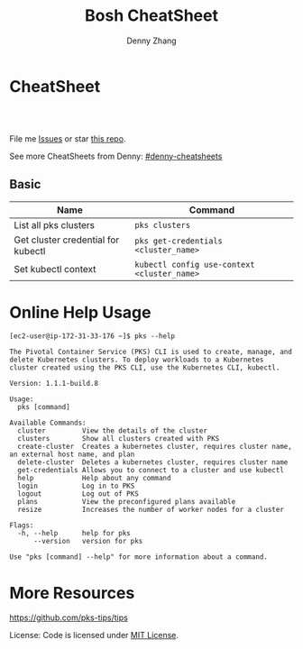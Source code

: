 * org-mode configuration                                           :noexport:
#+STARTUP: overview customtime noalign logdone showall
#+TITLE:  Bosh CheatSheet
#+DESCRIPTION: 
#+KEYWORDS: 
#+AUTHOR: Denny Zhang
#+EMAIL:  denny@dennyzhang.com
#+TAGS: noexport(n)
#+PRIORITIES: A D C
#+OPTIONS:   H:3 num:t toc:nil \n:nil @:t ::t |:t ^:t -:t f:t *:t <:t
#+OPTIONS:   TeX:t LaTeX:nil skip:nil d:nil todo:t pri:nil tags:not-in-toc
#+EXPORT_EXCLUDE_TAGS: exclude noexport
#+SEQ_TODO: TODO HALF ASSIGN | DONE BYPASS DELEGATE CANCELED DEFERRED
#+LINK_UP:   
#+LINK_HOME: 
* CheatSheet
#+BEGIN_HTML
<a href="https://www.linkedin.com/in/dennyzhang001"><img src="https://www.dennyzhang.com/wp-content/uploads/sns/linkedin.png" alt="linkedin" /></a>
<a href="https://github.com/DennyZhang"><img src="https://www.dennyzhang.com/wp-content/uploads/sns/github.png" alt="github" /></a>
<a href="https://www.dennyzhang.com/slack" target="_blank" rel="nofollow"><img src="http://slack.dennyzhang.com/badge.svg" alt="slack"/></a>
<a href="https://github.com/DennyZhang"><img align="right" width="200" height="183" src="https://www.dennyzhang.com/wp-content/uploads/denny/watermark/github.png" /></a>

<br/><br/>

<a href="http://makeapullrequest.com" target="_blank" rel="nofollow"><img src="https://img.shields.io/badge/PRs-welcome-brightgreen.svg" alt="PRs Welcome"/></a>
#+END_HTML

File me [[https://github.com/DennyZhang/cheatsheet-pks-A4/issues][Issues]] or star [[https://github.com/DennyZhang/cheatsheet-pks-A4][this repo]].

See more CheatSheets from Denny: [[https://github.com/topics/denny-cheatsheets][#denny-cheatsheets]]

** Basic

| Name                               | Command                                     |
|------------------------------------+---------------------------------------------|
| List all pks clusters              | =pks clusters=                              |
| Get cluster credential for kubectl | =pks get-credentials <cluster_name>=        |
| Set kubectl context                | =kubectl config use-context <cluster_name>= |

* Online Help Usage
#+BEGIN_EXAMPLE
[ec2-user@ip-172-31-33-176 ~]$ pks --help

The Pivotal Container Service (PKS) CLI is used to create, manage, and delete Kubernetes clusters. To deploy workloads to a Kubernetes cluster created using the PKS CLI, use the Kubernetes CLI, kubectl.

Version: 1.1.1-build.8

Usage:
  pks [command]

Available Commands:
  cluster         View the details of the cluster
  clusters        Show all clusters created with PKS
  create-cluster  Creates a kubernetes cluster, requires cluster name, an external host name, and plan
  delete-cluster  Deletes a kubernetes cluster, requires cluster name
  get-credentials Allows you to connect to a cluster and use kubectl
  help            Help about any command
  login           Log in to PKS
  logout          Log out of PKS
  plans           View the preconfigured plans available
  resize          Increases the number of worker nodes for a cluster

Flags:
  -h, --help      help for pks
      --version   version for pks

Use "pks [command] --help" for more information about a command.
#+END_EXAMPLE
* More Resources
https://github.com/pks-tips/tips

License: Code is licensed under [[https://www.dennyzhang.com/wp-content/mit_license.txt][MIT License]].
#+BEGIN_HTML
<a href="https://www.dennyzhang.com"><img align="right" width="201" height="268" src="https://raw.githubusercontent.com/USDevOps/mywechat-slack-group/master/images/denny_201706.png"></a>

<a href="https://www.dennyzhang.com"><img align="right" src="https://raw.githubusercontent.com/USDevOps/mywechat-slack-group/master/images/dns_small.png"></a>
#+END_HTML

